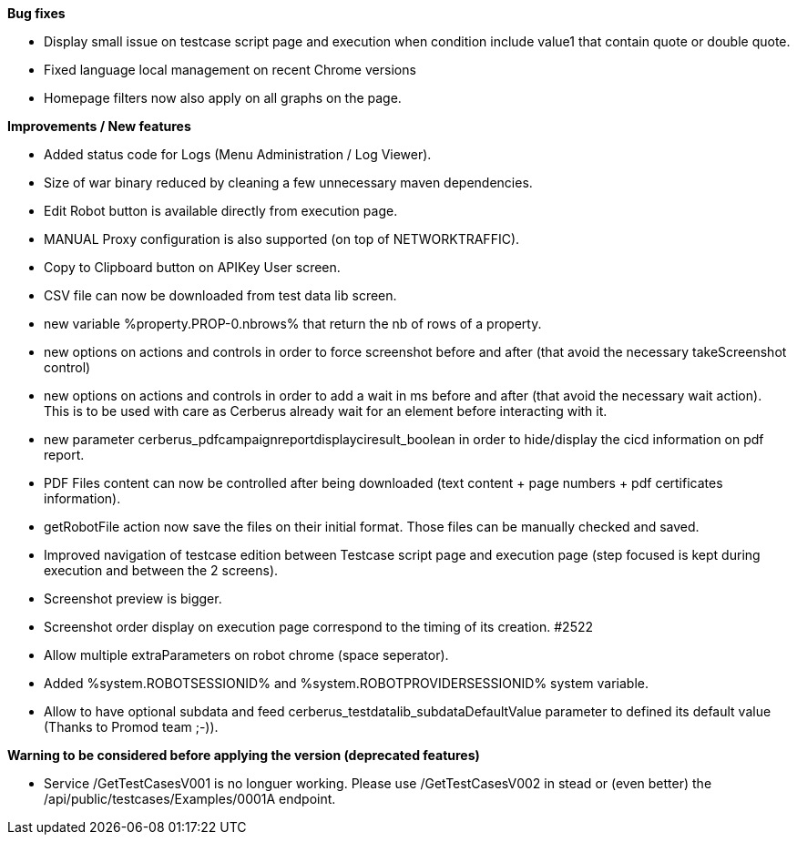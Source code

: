 *Bug fixes*
[square]
* Display small issue on testcase script page and execution when condition include value1 that contain quote or double quote.
* Fixed language local management on recent Chrome versions
* Homepage filters now also apply on all graphs on the page.

*Improvements / New features*
[square]
* Added status code for Logs (Menu Administration / Log Viewer).
* Size of war binary reduced by cleaning a few unnecessary maven dependencies.
* Edit Robot button is available directly from execution page.
* MANUAL Proxy configuration is also supported (on top of NETWORKTRAFFIC).
* Copy to Clipboard button on APIKey User screen.
* CSV file can now be downloaded from test data lib screen.
* new variable %property.PROP-0.nbrows% that return the nb of rows of a property.
* new options on actions and controls in order to force screenshot before and after (that avoid the necessary takeScreenshot control)
* new options on actions and controls in order to add a wait in ms before and after (that avoid the necessary wait action). This is to be used with care as Cerberus already wait for an element before interacting with it.
* new parameter cerberus_pdfcampaignreportdisplayciresult_boolean in order to hide/display the cicd information on pdf report.
* PDF Files content can now be controlled after being downloaded (text content + page numbers + pdf certificates information).
* getRobotFile action now save the files on their initial format. Those files can be manually checked and saved.
* Improved navigation of testcase edition between Testcase script page and execution page (step focused is kept during execution and between the 2 screens).
* Screenshot preview is bigger.
* Screenshot order display on execution page correspond to the timing of its creation. #2522
* Allow multiple extraParameters on robot chrome (space seperator).
* Added %system.ROBOTSESSIONID% and %system.ROBOTPROVIDERSESSIONID% system variable.
* Allow to have optional subdata and feed cerberus_testdatalib_subdataDefaultValue parameter to defined its default value (Thanks to Promod team ;-)).

*Warning to be considered before applying the version (deprecated features)*
[square]
* Service /GetTestCasesV001 is no longuer working. Please use /GetTestCasesV002 in stead or (even better) the /api/public/testcases/Examples/0001A endpoint.
